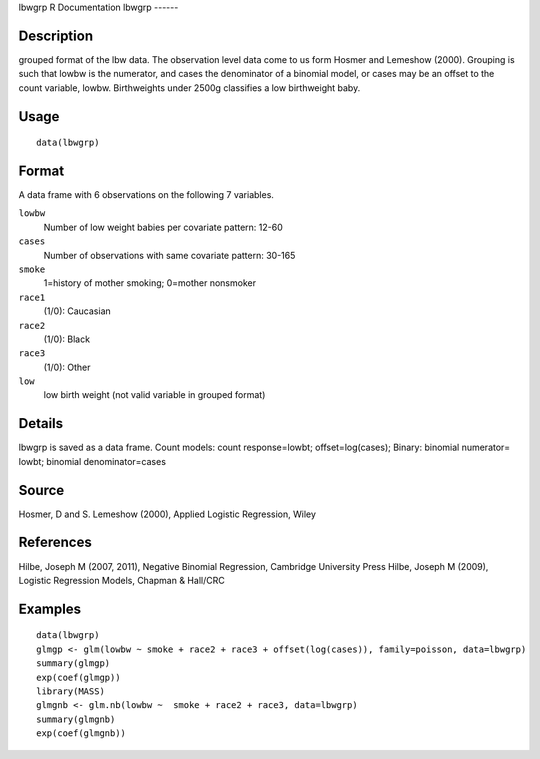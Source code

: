 lbwgrp
R Documentation
lbwgrp
------

Description
~~~~~~~~~~~

grouped format of the lbw data. The observation level data come to
us form Hosmer and Lemeshow (2000). Grouping is such that lowbw is
the numerator, and cases the denominator of a binomial model, or
cases may be an offset to the count variable, lowbw. Birthweights
under 2500g classifies a low birthweight baby.

Usage
~~~~~

::

    data(lbwgrp)

Format
~~~~~~

A data frame with 6 observations on the following 7 variables.

``lowbw``
    Number of low weight babies per covariate pattern: 12-60

``cases``
    Number of observations with same covariate pattern: 30-165

``smoke``
    1=history of mother smoking; 0=mother nonsmoker

``race1``
    (1/0): Caucasian

``race2``
    (1/0): Black

``race3``
    (1/0): Other

``low``
    low birth weight (not valid variable in grouped format)


Details
~~~~~~~

lbwgrp is saved as a data frame. Count models: count
response=lowbt; offset=log(cases); Binary: binomial numerator=
lowbt; binomial denominator=cases

Source
~~~~~~

Hosmer, D and S. Lemeshow (2000), Applied Logistic Regression,
Wiley

References
~~~~~~~~~~

Hilbe, Joseph M (2007, 2011), Negative Binomial Regression,
Cambridge University Press Hilbe, Joseph M (2009), Logistic
Regression Models, Chapman & Hall/CRC

Examples
~~~~~~~~

::

    data(lbwgrp)
    glmgp <- glm(lowbw ~ smoke + race2 + race3 + offset(log(cases)), family=poisson, data=lbwgrp)
    summary(glmgp)
    exp(coef(glmgp))
    library(MASS)
    glmgnb <- glm.nb(lowbw ~  smoke + race2 + race3, data=lbwgrp)
    summary(glmgnb)
    exp(coef(glmgnb))


